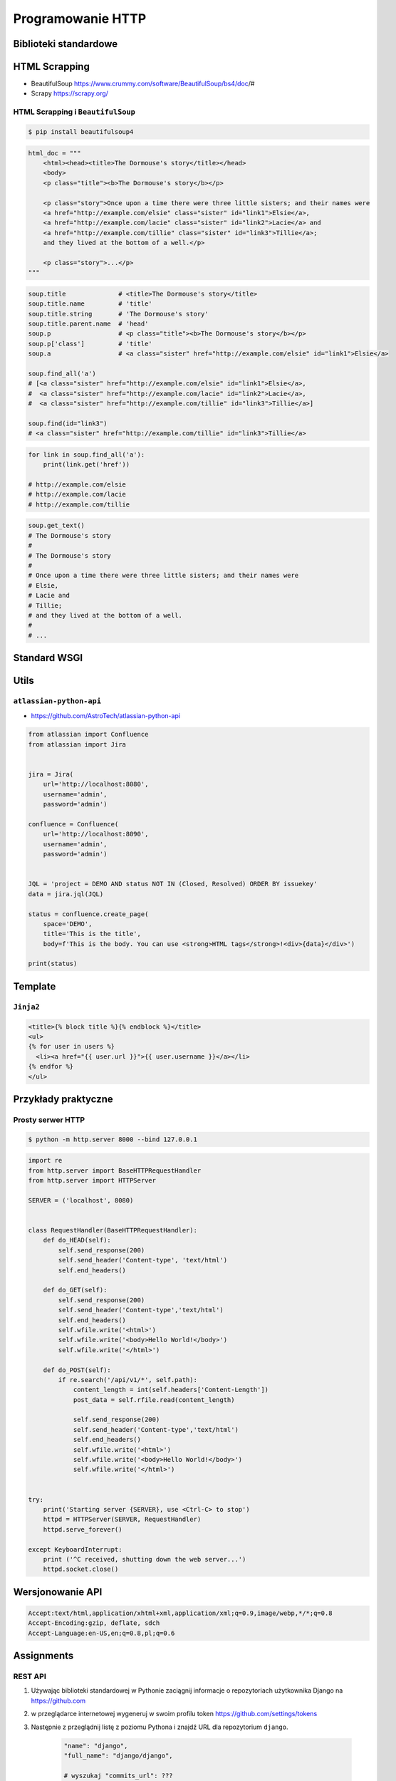 ******************
Programowanie HTTP
******************

Biblioteki standardowe
======================


HTML Scrapping
==============
* BeautifulSoup https://www.crummy.com/software/BeautifulSoup/bs4/doc/#
* Scrapy https://scrapy.org/

HTML Scrapping i ``BeautifulSoup``
----------------------------------

.. code-block:: console

    $ pip install beautifulsoup4

.. code-block:: python

    html_doc = """
        <html><head><title>The Dormouse's story</title></head>
        <body>
        <p class="title"><b>The Dormouse's story</b></p>

        <p class="story">Once upon a time there were three little sisters; and their names were
        <a href="http://example.com/elsie" class="sister" id="link1">Elsie</a>,
        <a href="http://example.com/lacie" class="sister" id="link2">Lacie</a> and
        <a href="http://example.com/tillie" class="sister" id="link3">Tillie</a>;
        and they lived at the bottom of a well.</p>

        <p class="story">...</p>
    """

.. code-block:: python

    soup.title              # <title>The Dormouse's story</title>
    soup.title.name         # 'title'
    soup.title.string       # 'The Dormouse's story'
    soup.title.parent.name  # 'head'
    soup.p                  # <p class="title"><b>The Dormouse's story</b></p>
    soup.p['class']         # 'title'
    soup.a                  # <a class="sister" href="http://example.com/elsie" id="link1">Elsie</a>

    soup.find_all('a')
    # [<a class="sister" href="http://example.com/elsie" id="link1">Elsie</a>,
    #  <a class="sister" href="http://example.com/lacie" id="link2">Lacie</a>,
    #  <a class="sister" href="http://example.com/tillie" id="link3">Tillie</a>]

    soup.find(id="link3")
    # <a class="sister" href="http://example.com/tillie" id="link3">Tillie</a>


.. code-block:: python

    for link in soup.find_all('a'):
        print(link.get('href'))

    # http://example.com/elsie
    # http://example.com/lacie
    # http://example.com/tillie

.. code-block:: python

    soup.get_text()
    # The Dormouse's story
    #
    # The Dormouse's story
    #
    # Once upon a time there were three little sisters; and their names were
    # Elsie,
    # Lacie and
    # Tillie;
    # and they lived at the bottom of a well.
    #
    # ...


Standard WSGI
=============

Utils
=====

``atlassian-python-api``
------------------------

* https://github.com/AstroTech/atlassian-python-api

.. code-block:: python

    from atlassian import Confluence
    from atlassian import Jira


    jira = Jira(
        url='http://localhost:8080',
        username='admin',
        password='admin')

    confluence = Confluence(
        url='http://localhost:8090',
        username='admin',
        password='admin')


    JQL = 'project = DEMO AND status NOT IN (Closed, Resolved) ORDER BY issuekey'
    data = jira.jql(JQL)

    status = confluence.create_page(
        space='DEMO',
        title='This is the title',
        body=f'This is the body. You can use <strong>HTML tags</strong>!<div>{data}</div>')

    print(status)


Template
========

``Jinja2``
----------

.. code-block:: html

    <title>{% block title %}{% endblock %}</title>
    <ul>
    {% for user in users %}
      <li><a href="{{ user.url }}">{{ user.username }}</a></li>
    {% endfor %}
    </ul>

Przykłady praktyczne
====================

Prosty serwer HTTP
------------------

.. code-block:: console

    $ python -m http.server 8000 --bind 127.0.0.1

.. code-block:: python

    import re
    from http.server import BaseHTTPRequestHandler
    from http.server import HTTPServer

    SERVER = ('localhost', 8080)


    class RequestHandler(BaseHTTPRequestHandler):
        def do_HEAD(self):
            self.send_response(200)
            self.send_header('Content-type', 'text/html')
            self.end_headers()

        def do_GET(self):
            self.send_response(200)
            self.send_header('Content-type','text/html')
            self.end_headers()
            self.wfile.write('<html>')
            self.wfile.write('<body>Hello World!</body>')
            self.wfile.write('</html>')

        def do_POST(self):
            if re.search('/api/v1/*', self.path):
                content_length = int(self.headers['Content-Length'])
                post_data = self.rfile.read(content_length)

                self.send_response(200)
                self.send_header('Content-type','text/html')
                self.end_headers()
                self.wfile.write('<html>')
                self.wfile.write('<body>Hello World!</body>')
                self.wfile.write('</html>')


    try:
        print('Starting server {SERVER}, use <Ctrl-C> to stop')
        httpd = HTTPServer(SERVER, RequestHandler)
        httpd.serve_forever()

    except KeyboardInterrupt:
        print ('^C received, shutting down the web server...')
        httpd.socket.close()


Wersjonowanie API
=================
.. code-block:: text

    Accept:text/html,application/xhtml+xml,application/xml;q=0.9,image/webp,*/*;q=0.8
    Accept-Encoding:gzip, deflate, sdch
    Accept-Language:en-US,en;q=0.8,pl;q=0.6


Assignments
===========

REST API
--------
#. Używając biblioteki standardowej w Pythonie zaciągnij informacje o repozytoriach użytkownika Django na https://github.com
#. w przeglądarce internetowej wygeneruj w swoim profilu token https://github.com/settings/tokens
#. Następnie z przeglądnij listę z poziomu Pythona i znajdź URL dla repozytorium ``django``.

    .. code-block:: python

        "name": "django",
        "full_name": "django/django",

        # wyszukaj "commits_url": ???

#. Przeglądnij to repozytorium i jego listę commitów.
#. Podaj datę i opis ostatniego commita
#. Znajdź numery ID ticketów (``Fixed #...``) z issue trackera, które zostały rozwiązane w ostatnim miesiącu

:About:
    * Filename: ``http_advanced.py``
    * Lines of code to write: 50 lines
    * Estimated time of completion: 30 min

:The whys and wherefores:
    * Komunikacja HTTP (request, response)
    * Parsowanie odpowiedzi HTTP
    * Sprawdzanie stanu połączenia
    * Serializacja i parsowanie *JSON*
    * Korzystanie z API i dokumentacji
    * Regexpy
    * Używanie biblioteki standardowej i bibliotek zewnętrznych

:Hints:
    .. code-block:: rest

        https://api.github.com/

        GET /orgs/django/repos
        GET /repos/django/django/commits

    .. code-block:: console

        $ curl https://api.github.com/orgs/django/repos
        $ curl https://api.github.com/repos/django/django/commits

    .. code-block:: python

        auth = b'username:token'
        key = base64.b64encode(auth).decode("ascii")
        headers={
            'Authorization': 'Basic {key}',
            'User-Agent': 'Python HTTP',
        }

        # ...

        body = resp.read().decode()
        data = json.loads(body)
